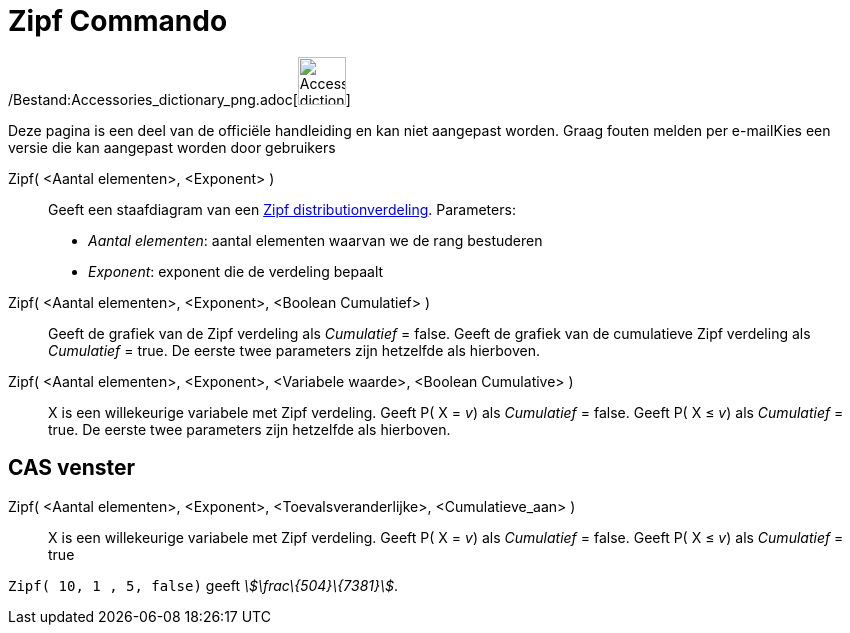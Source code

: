 = Zipf Commando
:page-en: commands/Zipf_Command
ifdef::env-github[:imagesdir: /nl/modules/ROOT/assets/images]

/Bestand:Accessories_dictionary_png.adoc[image:48px-Accessories_dictionary.png[Accessories
dictionary.png,width=48,height=48]]

Deze pagina is een deel van de officiële handleiding en kan niet aangepast worden. Graag fouten melden per
e-mail[.mw-selflink .selflink]##Kies een versie die kan aangepast worden door gebruikers##

Zipf( <Aantal elementen>, <Exponent> )::
  Geeft een staafdiagram van een http://en.wikipedia.org/wiki/Zipf%27s_law[Zipf distributionverdeling].
  Parameters:
  * _Aantal elementen_: aantal elementen waarvan we de rang bestuderen
  * _Exponent_: exponent die de verdeling bepaalt

Zipf( <Aantal elementen>, <Exponent>, <Boolean Cumulatief> )::
  Geeft de grafiek van de Zipf verdeling als _Cumulatief_ = false.
  Geeft de grafiek van de cumulatieve Zipf verdeling als _Cumulatief_ = true.
  De eerste twee parameters zijn hetzelfde als hierboven.
Zipf( <Aantal elementen>, <Exponent>, <Variabele waarde>, <Boolean Cumulative> )::
  X is een willekeurige variabele met Zipf verdeling.
  Geeft P( X = _v_) als _Cumulatief_ = false.
  Geeft P( X ≤ _v_) als _Cumulatief_ = true.
  De eerste twee parameters zijn hetzelfde als hierboven.

== CAS venster

Zipf( <Aantal elementen>, <Exponent>, <Toevalsveranderlijke>, <Cumulatieve_aan> )::
  X is een willekeurige variabele met Zipf verdeling.
  Geeft P( X = _v_) als _Cumulatief_ = false.
  Geeft P( X ≤ _v_) als _Cumulatief_ = true

[EXAMPLE]
====

`++Zipf( 10, 1 , 5, false)++` geeft _stem:[\frac\{504}\{7381}]_.

====

